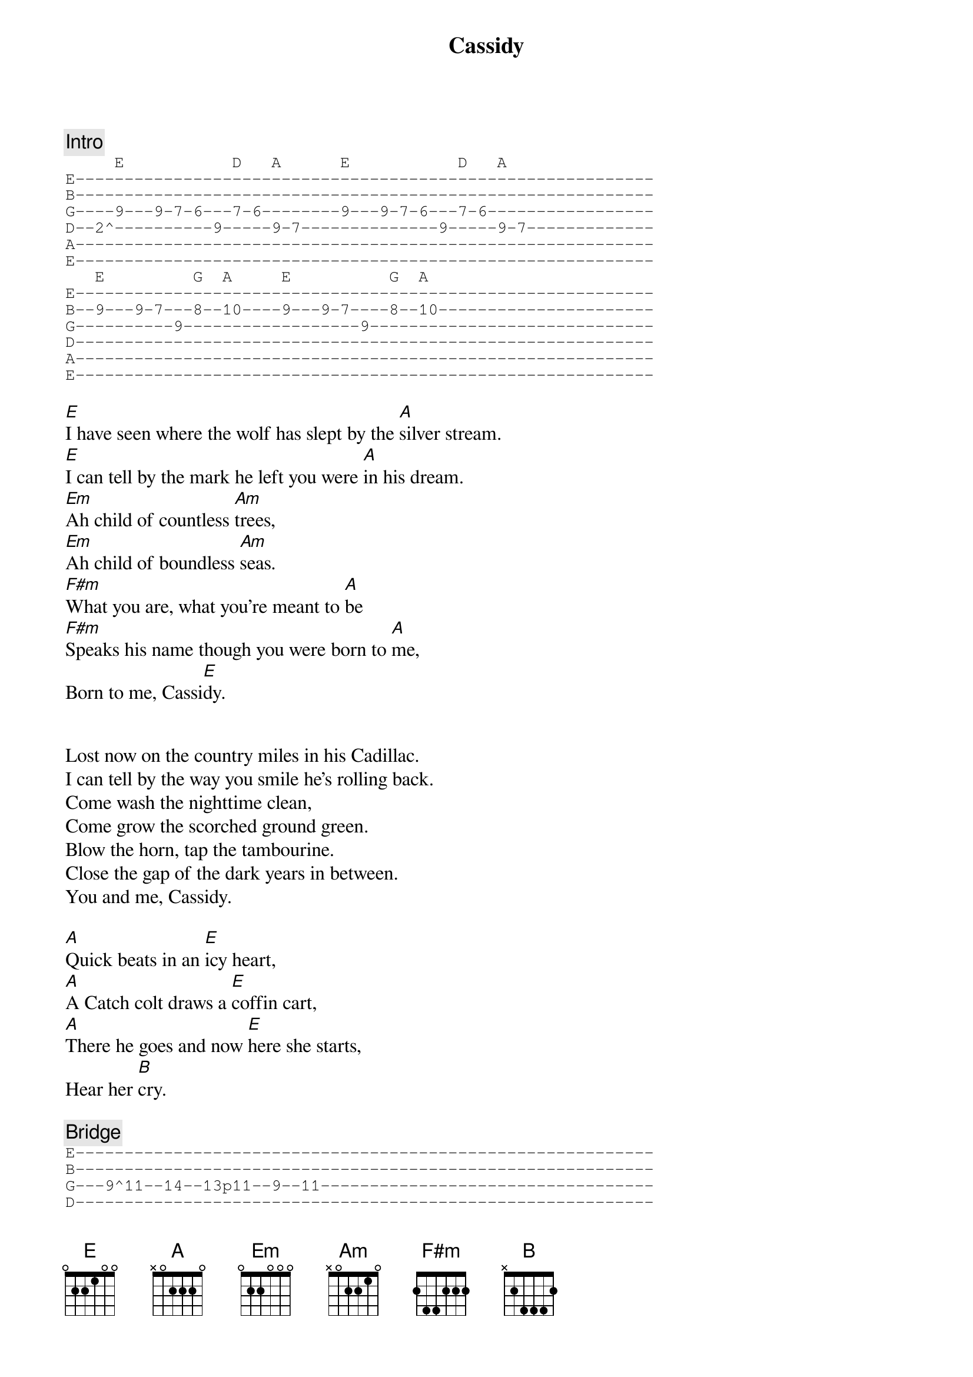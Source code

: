 {title: Cassidy}
{artist: Grateful Dead}

{c: Intro}
{sot}
     E           D   A      E           D   A
E-----------------------------------------------------------
B-----------------------------------------------------------
G----9---9-7-6---7-6--------9---9-7-6---7-6-----------------
D--2^----------9-----9-7--------------9-----9-7-------------
A-----------------------------------------------------------
E-----------------------------------------------------------
   E         G  A     E          G  A
E-----------------------------------------------------------
B--9---9-7---8--10----9---9-7----8--10----------------------
G----------9------------------9-----------------------------
D-----------------------------------------------------------
A-----------------------------------------------------------
E-----------------------------------------------------------
{eot}

[E]I have seen where the wolf has slept by the [A]silver stream.
[E]I can tell by the mark he left you were [A]in his dream.
[Em]Ah child of countless [Am]trees,
[Em]Ah child of boundless [Am]seas.
[F#m]What you are, what you're meant to [A]be
[F#m]Speaks his name though you were born to [A]me,
Born to me, Cassi[E]dy.


Lost now on the country miles in his Cadillac.
I can tell by the way you smile he's rolling back.
Come wash the nighttime clean,
Come grow the scorched ground green.
Blow the horn, tap the tambourine.
Close the gap of the dark years in between.
You and me, Cassidy.

[A]Quick beats in an [E]icy heart,
[A]A Catch colt draws a [E]coffin cart,
[A]There he goes and now [E]here she starts,
Hear her [B]cry.

{c: Bridge}
{sot}
E-----------------------------------------------------------
B-----------------------------------------------------------
G---9^11--14--13p11--9--11----------------------------------
D-----------------------------------------------------------
A-----------------------------------------------------------
E-----------------------------------------------------------
{eot}

[F#m](Doo-[E]doo-doo-do) [B]Flight of the seabirds,
[F#m](Doo-do-[E]doo-doo-do) [B]Scattered like lost words,
[F#m](Doo-[E]doo-doo-do) [B]Wheel to the [A]storm and [E]fly.


[E]Faring thee well now,
Let your life proceed by it's [A]own design.
Nothing to [E]tell now,
Let the words be yours, I am [A]done with mine.
